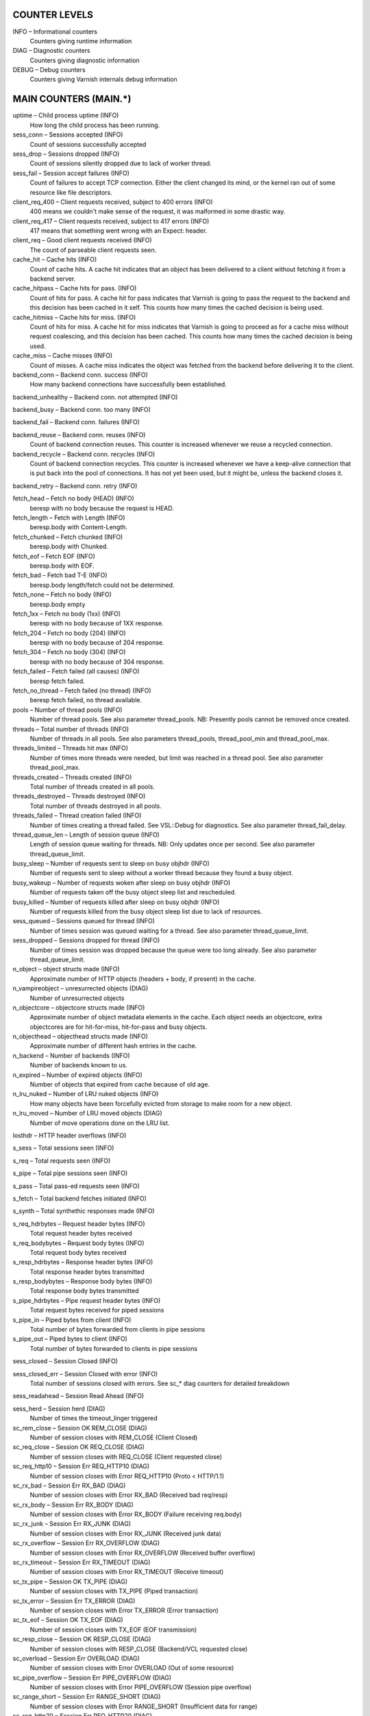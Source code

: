 
COUNTER LEVELS
==============

INFO – Informational counters
	Counters giving runtime information

DIAG – Diagnostic counters
	Counters giving diagnostic information

DEBUG – Debug counters
	Counters giving Varnish internals debug information


MAIN COUNTERS (MAIN.*)
======================

uptime – Child process uptime (INFO)
	How long the child process has been running.

sess_conn – Sessions accepted (INFO)
	Count of sessions successfully accepted

sess_drop – Sessions dropped (INFO)
	Count of sessions silently dropped due to lack of worker thread.

sess_fail – Session accept failures (INFO)
	Count of failures to accept TCP connection. Either the client changed its mind, or the kernel ran out of some resource like file descriptors.

client_req_400 – Client requests received, subject to 400 errors (INFO)
	400 means we couldn't make sense of the request, it was malformed in some drastic way.

client_req_417 – Client requests received, subject to 417 errors (INFO)
	417 means that something went wrong with an Expect: header.

client_req – Good client requests received (INFO)
	The count of parseable client requests seen.

cache_hit – Cache hits (INFO)
	Count of cache hits.  A cache hit indicates that an object has been delivered to a client without fetching it from a backend server.

cache_hitpass – Cache hits for pass. (INFO)
	Count of hits for pass. A cache hit for pass indicates that Varnish is going to pass the request to the backend and this decision has been cached in it self. This counts how many times the cached decision is being used.

cache_hitmiss – Cache hits for miss. (INFO)
	Count of hits for miss. A cache hit for miss indicates that Varnish is going to proceed as for a cache miss without request coalescing, and this decision has been cached. This counts how many times the cached decision is being used.

cache_miss – Cache misses (INFO)
	Count of misses. A cache miss indicates the object was fetched from the backend before delivering it to the client.

backend_conn – Backend conn. success (INFO)
	How many backend connections have successfully been established.

backend_unhealthy – Backend conn. not attempted (INFO)
	

backend_busy – Backend conn. too many (INFO)
	

backend_fail – Backend conn. failures (INFO)
	

backend_reuse – Backend conn. reuses (INFO)
	Count of backend connection reuses. This counter is increased whenever we reuse a recycled connection.

backend_recycle – Backend conn. recycles (INFO)
	Count of backend connection recycles. This counter is increased whenever we have a keep-alive connection that is put back into the pool of connections. It has not yet been used, but it might be, unless the backend closes it.

backend_retry – Backend conn. retry (INFO)
	

fetch_head – Fetch no body (HEAD) (INFO)
	beresp with no body because the request is HEAD.

fetch_length – Fetch with Length (INFO)
	beresp.body with Content-Length.

fetch_chunked – Fetch chunked (INFO)
	beresp.body with Chunked.

fetch_eof – Fetch EOF (INFO)
	beresp.body with EOF.

fetch_bad – Fetch bad T-E (INFO)
	beresp.body length/fetch could not be determined.

fetch_none – Fetch no body (INFO)
	beresp.body empty

fetch_1xx – Fetch no body (1xx) (INFO)
	beresp with no body because of 1XX response.

fetch_204 – Fetch no body (204) (INFO)
	beresp with no body because of 204 response.

fetch_304 – Fetch no body (304) (INFO)
	beresp with no body because of 304 response.

fetch_failed – Fetch failed (all causes) (INFO)
	beresp fetch failed.

fetch_no_thread – Fetch failed (no thread) (INFO)
	beresp fetch failed, no thread available.

pools – Number of thread pools (INFO)
	Number of thread pools. See also parameter thread_pools. NB: Presently pools cannot be removed once created.

threads – Total number of threads (INFO)
	Number of threads in all pools. See also parameters thread_pools, thread_pool_min and thread_pool_max.

threads_limited – Threads hit max (INFO)
	Number of times more threads were needed, but limit was reached in a thread pool. See also parameter thread_pool_max.

threads_created – Threads created (INFO)
	Total number of threads created in all pools.

threads_destroyed – Threads destroyed (INFO)
	Total number of threads destroyed in all pools.

threads_failed – Thread creation failed (INFO)
	Number of times creating a thread failed. See VSL::Debug for diagnostics. See also parameter thread_fail_delay.

thread_queue_len – Length of session queue (INFO)
	Length of session queue waiting for threads. NB: Only updates once per second. See also parameter thread_queue_limit.

busy_sleep – Number of requests sent to sleep on busy objhdr (INFO)
	Number of requests sent to sleep without a worker thread because they found a busy object.

busy_wakeup – Number of requests woken after sleep on busy objhdr (INFO)
	Number of requests taken off the busy object sleep list and rescheduled.

busy_killed – Number of requests killed after sleep on busy objhdr (INFO)
	Number of requests killed from the busy object sleep list due to lack of resources.

sess_queued – Sessions queued for thread (INFO)
	Number of times session was queued waiting for a thread. See also parameter thread_queue_limit.

sess_dropped – Sessions dropped for thread (INFO)
	Number of times session was dropped because the queue were too long already. See also parameter thread_queue_limit.

n_object – object structs made (INFO)
	Approximate number of HTTP objects (headers + body, if present) in the cache.

n_vampireobject – unresurrected objects (DIAG)
	Number of unresurrected objects

n_objectcore – objectcore structs made (INFO)
	Approximate number of object metadata elements in the cache. Each object needs an objectcore, extra objectcores are for hit-for-miss, hit-for-pass and busy objects.

n_objecthead – objecthead structs made (INFO)
	Approximate number of different hash entries in the cache.

n_backend – Number of backends (INFO)
	Number of backends known to us.

n_expired – Number of expired objects (INFO)
	Number of objects that expired from cache because of old age.

n_lru_nuked – Number of LRU nuked objects (INFO)
	How many objects have been forcefully evicted from storage to make room for a new object.

n_lru_moved – Number of LRU moved objects (DIAG)
	Number of move operations done on the LRU list.

losthdr – HTTP header overflows (INFO)
	

s_sess – Total sessions seen (INFO)
	

s_req – Total requests seen (INFO)
	

s_pipe – Total pipe sessions seen (INFO)
	

s_pass – Total pass-ed requests seen (INFO)
	

s_fetch – Total backend fetches initiated (INFO)
	

s_synth – Total synthethic responses made (INFO)
	

s_req_hdrbytes – Request header bytes (INFO)
	Total request header bytes received

s_req_bodybytes – Request body bytes (INFO)
	Total request body bytes received

s_resp_hdrbytes – Response header bytes (INFO)
	Total response header bytes transmitted

s_resp_bodybytes – Response body bytes (INFO)
	Total response body bytes transmitted

s_pipe_hdrbytes – Pipe request header bytes (INFO)
	Total request bytes received for piped sessions

s_pipe_in – Piped bytes from client (INFO)
	Total number of bytes forwarded from clients in pipe sessions

s_pipe_out – Piped bytes to client (INFO)
	Total number of bytes forwarded to clients in pipe sessions

sess_closed – Session Closed (INFO)
	

sess_closed_err – Session Closed with error (INFO)
	Total number of sessions closed with errors. See sc_* diag counters for detailed breakdown

sess_readahead – Session Read Ahead (INFO)
	

sess_herd – Session herd (DIAG)
	Number of times the timeout_linger triggered

sc_rem_close – Session OK  REM_CLOSE (DIAG)
	Number of session closes with REM_CLOSE (Client Closed)

sc_req_close – Session OK  REQ_CLOSE (DIAG)
	Number of session closes with REQ_CLOSE (Client requested close)

sc_req_http10 – Session Err REQ_HTTP10 (DIAG)
	Number of session closes with Error REQ_HTTP10 (Proto < HTTP/1.1)

sc_rx_bad – Session Err RX_BAD (DIAG)
	Number of session closes with Error RX_BAD (Received bad req/resp)

sc_rx_body – Session Err RX_BODY (DIAG)
	Number of session closes with Error RX_BODY (Failure receiving req.body)

sc_rx_junk – Session Err RX_JUNK (DIAG)
	Number of session closes with Error RX_JUNK (Received junk data)

sc_rx_overflow – Session Err RX_OVERFLOW (DIAG)
	Number of session closes with Error RX_OVERFLOW (Received buffer overflow)

sc_rx_timeout – Session Err RX_TIMEOUT (DIAG)
	Number of session closes with Error RX_TIMEOUT (Receive timeout)

sc_tx_pipe – Session OK  TX_PIPE (DIAG)
	Number of session closes with TX_PIPE (Piped transaction)

sc_tx_error – Session Err TX_ERROR (DIAG)
	Number of session closes with Error TX_ERROR (Error transaction)

sc_tx_eof – Session OK  TX_EOF (DIAG)
	Number of session closes with TX_EOF (EOF transmission)

sc_resp_close – Session OK  RESP_CLOSE (DIAG)
	Number of session closes with RESP_CLOSE (Backend/VCL requested close)

sc_overload – Session Err OVERLOAD (DIAG)
	Number of session closes with Error OVERLOAD (Out of some resource)

sc_pipe_overflow – Session Err PIPE_OVERFLOW (DIAG)
	Number of session closes with Error PIPE_OVERFLOW (Session pipe overflow)

sc_range_short – Session Err RANGE_SHORT (DIAG)
	Number of session closes with Error RANGE_SHORT (Insufficient data for range)

sc_req_http20 – Session Err REQ_HTTP20 (DIAG)
	Number of session closes with Error REQ_HTTP20 (HTTP2 not accepted)

sc_vcl_failure – Session Err VCL_FAILURE (DIAG)
	Number of session closes with Error VCL_FAILURE (VCL failure)

shm_records – SHM records (DIAG)
	

shm_writes – SHM writes (DIAG)
	

shm_flushes – SHM flushes due to overflow (DIAG)
	

shm_cont – SHM MTX contention (DIAG)
	

shm_cycles – SHM cycles through buffer (DIAG)
	

backend_req – Backend requests made (INFO)
	

n_vcl – Number of loaded VCLs in total (INFO)
	

n_vcl_avail – Number of VCLs available (DIAG)
	

n_vcl_discard – Number of discarded VCLs (DIAG)
	

vcl_fail – VCL failures (INFO)
	Count of failures which prevented VCL from completing.

bans – Count of bans (INFO)
	Number of all bans in system, including bans superseded by newer bans and bans already checked by the ban-lurker.

bans_completed – Number of bans marked 'completed' (DIAG)
	Number of bans which are no longer active, either because they got checked by the ban-lurker or superseded by newer identical bans.

bans_obj – Number of bans using obj.* (DIAG)
	Number of bans which use obj.* variables.  These bans can possibly be washed by the ban-lurker.

bans_req – Number of bans using req.* (DIAG)
	Number of bans which use req.* variables.  These bans can not be washed by the ban-lurker.

bans_added – Bans added (DIAG)
	Counter of bans added to ban list.

bans_deleted – Bans deleted (DIAG)
	Counter of bans deleted from ban list.

bans_tested – Bans tested against objects (lookup) (DIAG)
	Count of how many bans and objects have been tested against each other during hash lookup.

bans_obj_killed – Objects killed by bans (lookup) (DIAG)
	Number of objects killed by bans during object lookup.

bans_lurker_tested – Bans tested against objects (lurker) (DIAG)
	Count of how many bans and objects have been tested against each other by the ban-lurker.

bans_tests_tested – Ban tests tested against objects (lookup) (DIAG)
	Count of how many tests and objects have been tested against each other during lookup. 'ban req.url == foo && req.http.host == bar' counts as one in 'bans_tested' and as two in 'bans_tests_tested'

bans_lurker_tests_tested – Ban tests tested against objects (lurker) (DIAG)
	Count of how many tests and objects have been tested against each other by the ban-lurker. 'ban req.url == foo && req.http.host == bar' counts as one in 'bans_tested' and as two in 'bans_tests_tested'

bans_lurker_obj_killed – Objects killed by bans (lurker) (DIAG)
	Number of objects killed by the ban-lurker.

bans_lurker_obj_killed_cutoff – Objects killed by bans for cutoff (lurker) (DIAG)
	Number of objects killed by the ban-lurker to keep the number of bans below ban_cutoff.

bans_dups – Bans superseded by other bans (DIAG)
	Count of bans replaced by later identical bans.

bans_lurker_contention – Lurker gave way for lookup (DIAG)
	Number of times the ban-lurker had to wait for lookups.

bans_persisted_bytes – Bytes used by the persisted ban lists (DIAG)
	Number of bytes used by the persisted ban lists.

bans_persisted_fragmentation – Extra bytes in persisted ban lists due to fragmentation (DIAG)
	Number of extra bytes accumulated through dropped and completed bans in the persistent ban lists.

n_purges – Number of purge operations executed (INFO)
	

n_obj_purged – Number of purged objects (INFO)
	

exp_mailed – Number of objects mailed to expiry thread (DIAG)
	Number of objects mailed to expiry thread for handling.

exp_received – Number of objects received by expiry thread (DIAG)
	Number of objects received by expiry thread for handling.

hcb_nolock – HCB Lookups without lock (DEBUG)
	

hcb_lock – HCB Lookups with lock (DEBUG)
	

hcb_insert – HCB Inserts (DEBUG)
	

esi_errors – ESI parse errors (unlock) (DIAG)
	

esi_warnings – ESI parse warnings (unlock) (DIAG)
	

vmods – Loaded VMODs (INFO)
	

n_gzip – Gzip operations (INFO)
	

n_gunzip – Gunzip operations (INFO)
	

n_test_gunzip – Test gunzip operations (INFO)
	Those operations occur when Varnish receives a compressed object from a backend. They are done to verify the gzip stream while it's inserted in storage.

vsm_free – Free VSM space (DIAG)
	Number of bytes free in the shared memory used to communicate with tools like varnishstat, varnishlog etc.

vsm_used – Used VSM space (DIAG)
	Number of bytes used in the shared memory used to communicate with tools like varnishstat, varnishlog etc.

vsm_cooling – Cooling VSM space (DEBUG)
	Number of bytes which will soon (max 1 minute) be freed in the shared memory used to communicate with tools like varnishstat, varnishlog etc.

vsm_overflow – Overflow VSM space (DIAG)
	Number of bytes which does not fit in the shared memory used to communicate with tools like varnishstat, varnishlog etc. If this counter is not zero, consider increasing the runtime variable vsm_space.

vsm_overflowed – Overflowed VSM space (DIAG)
	Total number of bytes which did not fit in the shared memory used to communicate with tools like varnishstat, varnishlog etc. If this counter is not zero, consider increasing the runtime variable vsm_space.


MANAGEMENT PROCESS COUNTERS (MGT.*)
===================================

uptime – Management process uptime (INFO)
	Uptime in seconds of the management process

child_start – Child process started (DIAG)
	Number of times the child process has been started

child_exit – Child process normal exit (DIAG)
	Number of times the child process has been cleanly stopped

child_stop – Child process unexpected exit (DIAG)
	Number of times the child process has exited with an unexpected return code

child_died – Child process died (signal) (DIAG)
	Number of times the child process has died due to signals

child_dump – Child process core dumped (DIAG)
	Number of times the child process has produced core dumps

child_panic – Child process panic (DIAG)
	Number of times the management process has caught a child panic


MEMORY POOL COUNTERS (MEMPOOL.*)
================================

live – In use (DEBUG)
	

pool – In Pool (DEBUG)
	

sz_wanted – Size requested (DEBUG)
	

sz_actual – Size allocated (DEBUG)
	

allocs – Allocations (DEBUG)
	

frees – Frees (DEBUG)
	

recycle – Recycled from pool (DEBUG)
	

timeout – Timed out from pool (DEBUG)
	

toosmall – Too small to recycle (DEBUG)
	

surplus – Too many for pool (DEBUG)
	

randry – Pool ran dry (DEBUG)
	


MALLOC STORAGE COUNTERS (SMA.*)
===============================

c_req – Allocator requests (INFO)
	Number of times the storage has been asked to provide a storage segment.

c_fail – Allocator failures (INFO)
	Number of times the storage has failed to provide a storage segment.

c_bytes – Bytes allocated (INFO)
	Number of total bytes allocated by this storage.

c_freed – Bytes freed (INFO)
	Number of total bytes returned to this storage.

g_alloc – Allocations outstanding (INFO)
	Number of storage allocations outstanding.

g_bytes – Bytes outstanding (INFO)
	Number of bytes allocated from the storage.

g_space – Bytes available (INFO)
	Number of bytes left in the storage.


FILE STORAGE COUNTERS (SMF.*)
=============================

c_req – Allocator requests (INFO)
	Number of times the storage has been asked to provide a storage segment.

c_fail – Allocator failures (INFO)
	Number of times the storage has failed to provide a storage segment.

c_bytes – Bytes allocated (INFO)
	Number of total bytes allocated by this storage.

c_freed – Bytes freed (INFO)
	Number of total bytes returned to this storage.

g_alloc – Allocations outstanding (INFO)
	Number of storage allocations outstanding.

g_bytes – Bytes outstanding (INFO)
	Number of bytes allocated from the storage.

g_space – Bytes available (INFO)
	Number of bytes left in the storage.

g_smf – N struct smf (INFO)
	

g_smf_frag – N small free smf (INFO)
	

g_smf_large – N large free smf (INFO)
	


BACKEND COUNTERS (VBE.*)
========================

happy – Happy health probes (INFO)
	

bereq_hdrbytes – Request header bytes (INFO)
	Total backend request header bytes sent

bereq_bodybytes – Request body bytes (INFO)
	Total backend request body bytes sent

beresp_hdrbytes – Response header bytes (INFO)
	Total backend response header bytes received

beresp_bodybytes – Response body bytes (INFO)
	Total backend response body bytes received

pipe_hdrbytes – Pipe request header bytes (INFO)
	Total request bytes sent for piped sessions

pipe_out – Piped bytes to backend (INFO)
	Total number of bytes forwarded to backend in pipe sessions

pipe_in – Piped bytes from backend (INFO)
	Total number of bytes forwarded from backend in pipe sessions

conn – Concurrent connections to backend (INFO)
	

req – Backend requests sent (INFO)
	


LOCK COUNTERS (LCK.*)
=====================

creat – Created locks (DEBUG)
	

destroy – Destroyed locks (DEBUG)
	

locks – Lock Operations (DEBUG)
	

